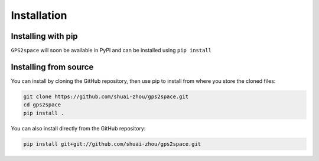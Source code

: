 Installation
============

Installing with pip
-------------------

``GPS2space`` will soon be available in PyPI and can be installed using ``pip install``

Installing from source
----------------------

You can install by cloning the GitHub repository, then use pip to install from where you store the cloned files:

.. code-block:: python

	git clone https://github.com/shuai-zhou/gps2space.git
	cd gps2space
	pip install .

	
You can also install directly from the GitHub repository:

.. code-block:: python

	pip install git+git://github.com/shuai-zhou/gps2space.git


..
  To show code block, one can use ".. literalinclude:: _example.py" without indent
  Then, use Four-Character as indent and ":lines: 1-3"
  This will only show the first 1-3 lines from your "_example.py"
